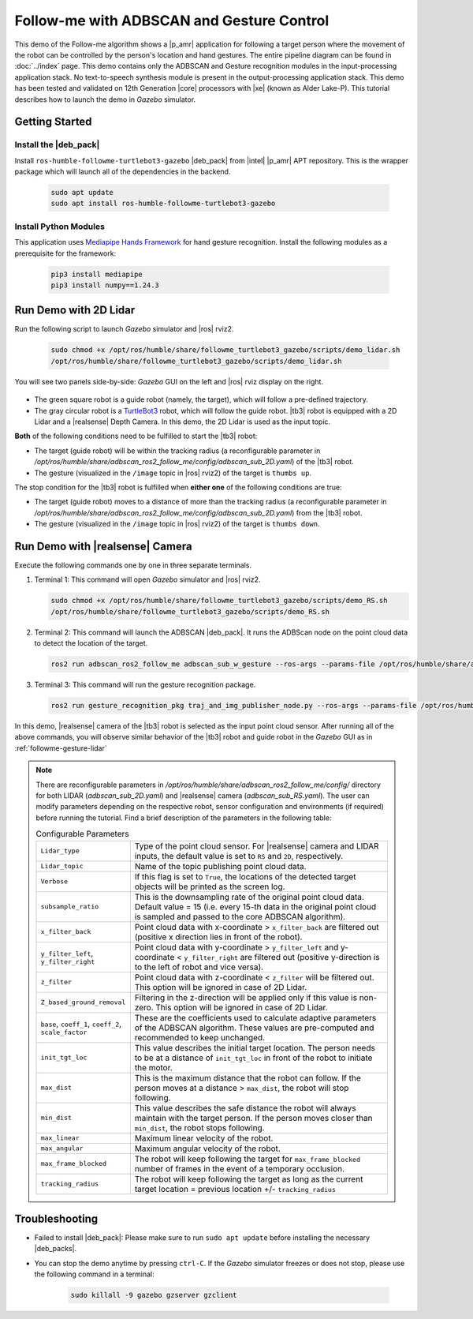 .. followme-with-gesture:

Follow-me with ADBSCAN and Gesture Control
====================================================

This demo of the Follow-me algorithm shows a |p_amr| application for following a target person where the movement of the robot can be controlled by the person's location and hand gestures. The entire pipeline diagram can be found in :doc:`../index` page.
This demo contains only the ADBSCAN and Gesture recognition modules in the input-processing application stack. No text-to-speech synthesis module is present in the output-processing application stack. This demo has been tested and validated on 12th Generation |core| processors with |xe| (known as Alder Lake-P).
This tutorial describes how to launch the demo in `Gazebo` simulator. 

Getting Started
----------------


Install the |deb_pack|
^^^^^^^^^^^^^^^^^^^^^^^

Install ``ros-humble-followme-turtlebot3-gazebo`` |deb_pack| from |intel| |p_amr| APT repository. This is the wrapper package which will launch all of the dependencies in the backend.

   .. code-block::

      sudo apt update
      sudo apt install ros-humble-followme-turtlebot3-gazebo

Install Python Modules
^^^^^^^^^^^^^^^^^^^^^^^

This application uses `Mediapipe Hands Framework <https://mediapipe.readthedocs.io/en/latest/solutions/hands.html>`__
for hand gesture recognition. Install the following modules as a prerequisite for the framework:
   
   .. code-block::

      pip3 install mediapipe
      pip3 install numpy==1.24.3

.. _followme-gesture-lidar:

Run Demo with 2D Lidar
----------------------------

Run the following script to launch `Gazebo` simulator and |ros| rviz2.

   .. code-block::

      sudo chmod +x /opt/ros/humble/share/followme_turtlebot3_gazebo/scripts/demo_lidar.sh
      /opt/ros/humble/share/followme_turtlebot3_gazebo/scripts/demo_lidar.sh

You will see two panels side-by-side: `Gazebo` GUI on the left and |ros| rviz display on the right.
   
   .. image:: ../../../../../images/screenshot_followme_w_gesture_demo.jpg

-  The green square robot is a guide robot (namely, the target), which will follow a pre-defined trajectory.

-  The gray circular robot is a `TurtleBot3 <https://emanual.robotis.com/docs/en/platform/turtlebot3/simulation/#gazebo-simulation>`__ robot, which will follow the guide robot. |tb3| robot is equipped with a 2D Lidar and a |realsense| Depth Camera. In this demo, the 2D Lidar is used as the input topic.

**Both** of the following conditions need to be fulfilled to start the |tb3| robot:

-  The target (guide robot) will be within the tracking radius (a reconfigurable parameter in `/opt/ros/humble/share/adbscan_ros2_follow_me/config/adbscan_sub_2D.yaml`) of the |tb3| robot.

-  The gesture (visualized in the ``/image`` topic in |ros| rviz2) of the target is ``thumbs up``.

The stop condition for the |tb3| robot is fulfilled when **either one** of the following conditions are true:

-  The target (guide robot) moves to a distance of more than the tracking radius (a reconfigurable parameter in `/opt/ros/humble/share/adbscan_ros2_follow_me/config/adbscan_sub_2D.yaml`) from the |tb3| robot.

-  The gesture (visualized in the ``/image`` topic in |ros| rviz2) of the target is ``thumbs down``.

.. _followme-gesture-realsense:

Run Demo with |realsense| Camera
---------------------------------------

Execute the following commands one by one in three separate terminals.

#. Terminal 1: This command will open `Gazebo` simulator and |ros| rviz2.

   .. code-block::

      sudo chmod +x /opt/ros/humble/share/followme_turtlebot3_gazebo/scripts/demo_RS.sh
      /opt/ros/humble/share/followme_turtlebot3_gazebo/scripts/demo_RS.sh

#. Terminal 2: This command will launch the ADBSCAN |deb_pack|. It runs the ADBScan node on the point cloud data to detect the location of the target.

   .. code-block::

      ros2 run adbscan_ros2_follow_me adbscan_sub_w_gesture --ros-args --params-file /opt/ros/humble/share/adbscan_ros2_follow_me/config/adbscan_sub_RS.yaml -r cmd_vel:=tb3/cmd_vel

#. Terminal 3: This command will run the gesture recognition package.

   .. code-block::

      ros2 run gesture_recognition_pkg traj_and_img_publisher_node.py --ros-args --params-file /opt/ros/humble/share/gesture_recognition_pkg/config/gesture_recognition.yaml

In this demo, |realsense| camera of the |tb3| robot is selected as the input point cloud sensor. After running all of the above commands,
you will observe similar behavior of the |tb3| robot and guide robot in the `Gazebo` GUI as in :ref:`followme-gesture-lidar` 

.. note::

   There are reconfigurable parameters in `/opt/ros/humble/share/adbscan_ros2_follow_me/config/` directory for both LIDAR (`adbscan_sub_2D.yaml`) and |realsense| camera (`adbscan_sub_RS.yaml`). The user can modify parameters depending on the respective robot, sensor configuration and environments (if required) before running the tutorial.
   Find a brief description of the parameters in the following table:

   .. list-table:: Configurable Parameters
      :widths: 20 80

      * - ``Lidar_type``
        - Type of the point cloud sensor. For |realsense| camera and LIDAR inputs, the default value is set to ``RS`` and ``2D``, respectively.
      * - ``Lidar_topic``
        - Name of the topic publishing point cloud data.
      * - ``Verbose``
        - If this flag is set to ``True``, the locations of the detected target objects will be printed as the screen log.
      * - ``subsample_ratio``
        - This is the downsampling rate of the original point cloud data. Default value = 15 (i.e. every 15-th data in the original point cloud is sampled and passed to the core ADBSCAN algorithm).
      * - ``x_filter_back``
        - Point cloud data with x-coordinate > ``x_filter_back`` are filtered out (positive x direction lies in front of the robot).
      * - ``y_filter_left``, ``y_filter_right``
        - Point cloud data with y-coordinate > ``y_filter_left`` and y-coordinate < ``y_filter_right`` are filtered out (positive y-direction is to the left of robot and vice versa).
      * - ``z_filter``
        - Point cloud data with z-coordinate < ``z_filter`` will be filtered out. This option will be ignored in case of 2D Lidar.
      * - ``Z_based_ground_removal``
        - Filtering in the z-direction will be applied only if this value is non-zero. This option will be ignored in case of 2D Lidar.
      * - ``base``, ``coeff_1``, ``coeff_2``, ``scale_factor``
        - These are the coefficients used to calculate adaptive parameters of the ADBSCAN algorithm. These values are pre-computed and recommended to keep unchanged.
      * - ``init_tgt_loc``
        - This value describes the initial target location. The person needs to be at a distance of ``init_tgt_loc`` in front of the robot to initiate the motor.
      * - ``max_dist``
        - This is the maximum distance that the robot can follow. If the person moves at a distance > ``max_dist``, the robot will stop following.
      * - ``min_dist``
        - This value describes the safe distance the robot will always maintain with the target person. If the person moves closer than ``min_dist``, the robot stops following.
      * - ``max_linear``
        - Maximum linear velocity of the robot.
      * - ``max_angular``
        - Maximum angular velocity of the robot.
      * - ``max_frame_blocked``
        - The robot will keep following the target for ``max_frame_blocked`` number of frames in the event of a temporary occlusion.
      * - ``tracking_radius``
        - The robot will keep following the target as long as the current target location = previous location +/- ``tracking_radius``

Troubleshooting
----------------------------

- Failed to install |deb_pack|: Please make sure to run ``sudo apt update`` before installing the necessary |deb_packs|.

- You can stop the demo anytime by pressing ``ctrl-C``. If the `Gazebo` simulator freezes or does not stop, please use the following command in a terminal:

   .. code-block::

      sudo killall -9 gazebo gzserver gzclient



